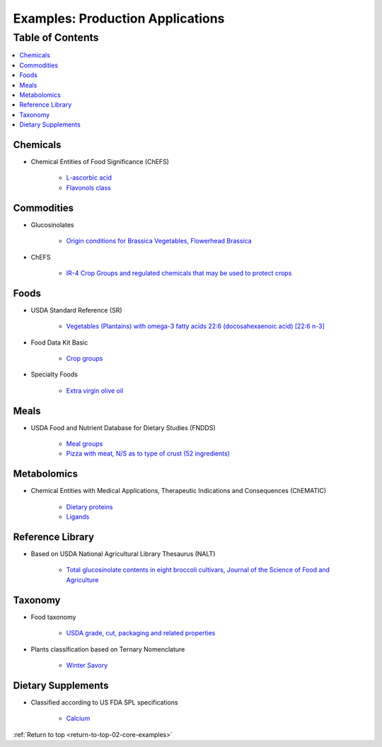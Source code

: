
.. _core-examples:

=================================
Examples: Production Applications
=================================

.. _return-to-top-02-core-examples:

Table of Contents
-----------------

.. contents::
   :depth: 1
   :local:

---------
Chemicals
---------

- Chemical Entities of Food Significance (ChEFS)

   - `L-ascorbic acid <http://72.167.253.87/cgi-bin/flamenco.cgi/_ChEFS_/Flamenco?q=facet_ChEBI_R105:35805,116996/facet_NTRNT:19650/facet_USES_BIOL:2929,6117&morelike=1>`_

   - `Flavonols class <http://72.167.253.87/cgi-bin/flamenco.cgi/_ChEFS_/Flamenco?q=facet_ChEBI_R105:360248>`_

-----------
Commodities
-----------

- Glucosinolates

   - `Origin conditions for Brassica Vegetables, Flowerhead Brassica <http://72.167.253.87/cgi-bin/flamenco.cgi/_Glucosinolates_-_14-01-16_/Flamenco?q=facet_GC:5/facet_GP:80/facet_MP:5/facet_NC:448/facet_PT:238/facet_TP:24/facet_YR:107&group=facet_NC>`_

- ChEFS

   - `IR-4 Crop Groups and regulated chemicals that may be used to protect crops <http://72.167.253.87/cgi-bin/flamenco.cgi/_ChEFS_/Flamenco?q=facet_IR4:249701&group=facet_IR4>`_

-----
Foods
-----

- USDA Standard Reference (SR)

   - `Vegetables (Plantains) with omega-3 fatty acids 22:6 (docosahexaenoic acid) [22:6 n-3] <http://72.167.253.87/cgi-bin/flamenco.cgi/_SR23-NDB_-_14-01-25_/Flamenco?q=facet_A:993/facet_B:1764/facet_S:288&group=facet_S>`_

- Food Data Kit Basic

   - `Crop groups <http://72.167.253.87/cgi-bin/flamenco.cgi/_Food_Data_Kit_-_Basic_-_14-01-16_/Flamenco?q=facet_FCID_Crop:395&group=facet_FCID_Crop>`_

- Specialty Foods

   - `Extra virgin olive oil <http://72.167.253.87/cgi-bin/flamenco.cgi/_specialty_foods_-_14-01-25_/Flamenco?q=A:1036/B:3525/C:27/E:4/G:36/H:649/P:36/R:220/Z:470&group=R>`_

-----
Meals
-----

- USDA Food and Nutrient Database for Dietary Studies (FNDDS)

   - `Meal groups <http://72.167.253.87/cgi-bin/flamenco.cgi/_USDA_FNDDS_-_EPA_FCID_-_14-01-16_/Flamenco?q=facet_A_FNDDS3_View:1&group=facet_A_FNDDS3_View>`_

   - `Pizza with meat, N/S as to type of crust (52 ingredients) <http://72.167.253.87/cgi-bin/flamenco.cgi/_USDA_FNDDS_-_EPA_FCID_-_14-01-16_/Flamenco?q=facet_A_FNDDS3_Food:9960&group=facet_A_FNDDS3_View>`_

------------
Metabolomics
------------

- Chemical Entities with Medical Applications, Therapeutic Indications and Consequences (ChEMATIC)

   - `Dietary proteins <http://72.167.253.87/cgi-bin/flamenco.cgi/_ChEMATIC_v02_-_14-08-21_/Flamenco?q=facet_MD_12:68385878&group=facet_MD_12>`_

   - `Ligands <http://72.167.253.87/cgi-bin/flamenco.cgi/_ChEMATIC_v02_-_14-08-21_/Flamenco?words=ligand&q=&facet=&in=all>`_

-----------------
Reference Library
-----------------

- Based on USDA National Agricultural Library Thesaurus (NALT)

   - `Total glucosinolate contents in eight broccoli cultivars, Journal of the Science of Food and Agriculture <http://72.167.253.87/cgi-bin/flamenco.cgi/_Reference_Library_-_14-01-16_/Flamenco?q=facet_02_NAL_Biology:5115/facet_03_NAL_Breeding:47/facet_05_NAL_Economics:2426/facet_07_NAL_Food_Nutri:8/facet_11_NAL_Health:1774/facet_13_NAL_NatResEnvSci:1607>`_

--------
Taxonomy
--------

- Food taxonomy

   - `USDA grade, cut, packaging and related properties <http://72.167.253.87/cgi-bin/flamenco.cgi/_food_taxonomy_-_14-01-25_/Flamenco?q=facet_10_USA_01:1771/facet_12_USA_01:131/facet_12_USO_01:91/facet_12_XXB_01:88/facet_14_USO_01:14/facet_15_USA_02:8/facet_15_XXB_04:7/facet_16_XXB_02:81/facet_17_XXB_01:28/fac>`_

- Plants classification based on Ternary Nomenclature

   - `Winter Savory <http://72.167.253.87/cgi-bin/flamenco.cgi/_plant_ternary_-_14-01-25_/Flamenco?q=facet_11_XXF_01_plant_ternary:77&group=facet_11_XXF_01_plant_ternary&index=0>`_

-------------------
Dietary Supplements
-------------------

- Classified according to US FDA SPL specifications

   - `Calcium <http://72.167.253.87/cgi-bin/flamenco.cgi/_dietary_supplements_-_14-01-25_/Flamenco?q=A:22/B:1192/E:43/F:29/M:14,34/P:226/X:607&group=M&morelike=1>`_

:ref:`Return to top <return-to-top-02-core-examples>`

